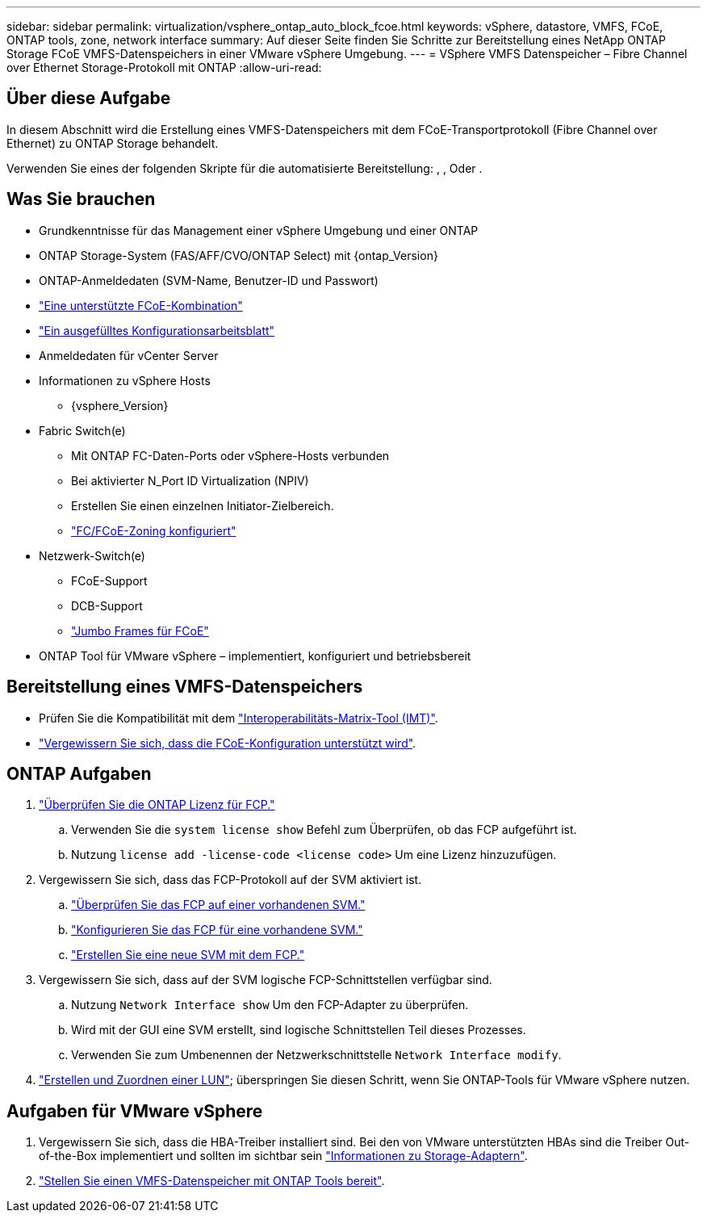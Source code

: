 ---
sidebar: sidebar 
permalink: virtualization/vsphere_ontap_auto_block_fcoe.html 
keywords: vSphere, datastore, VMFS, FCoE, ONTAP tools, zone, network interface 
summary: Auf dieser Seite finden Sie Schritte zur Bereitstellung eines NetApp ONTAP Storage FCoE VMFS-Datenspeichers in einer VMware vSphere Umgebung. 
---
= VSphere VMFS Datenspeicher – Fibre Channel over Ethernet Storage-Protokoll mit ONTAP
:allow-uri-read: 




== Über diese Aufgabe

In diesem Abschnitt wird die Erstellung eines VMFS-Datenspeichers mit dem FCoE-Transportprotokoll (Fibre Channel over Ethernet) zu ONTAP Storage behandelt.

Verwenden Sie eines der folgenden Skripte für die automatisierte Bereitstellung: , , Oder .



== Was Sie brauchen

* Grundkenntnisse für das Management einer vSphere Umgebung und einer ONTAP
* ONTAP Storage-System (FAS/AFF/CVO/ONTAP Select) mit {ontap_Version}
* ONTAP-Anmeldedaten (SVM-Name, Benutzer-ID und Passwort)
* link:++https://docs.netapp.com/ontap-9/topic/com.netapp.doc.dot-cm-sanconf/GUID-CE5218C0-2572-4E12-9C72-BF04D5CE222A.html++["Eine unterstützte FCoE-Kombination"]
* link:++https://docs.netapp.com/ontap-9/topic/com.netapp.doc.exp-fc-esx-cpg/GUID-429C4DDD-5EC0-4DBD-8EA8-76082AB7ADEC.html++["Ein ausgefülltes Konfigurationsarbeitsblatt"]
* Anmeldedaten für vCenter Server
* Informationen zu vSphere Hosts
+
** {vsphere_Version}


* Fabric Switch(e)
+
** Mit ONTAP FC-Daten-Ports oder vSphere-Hosts verbunden
** Bei aktivierter N_Port ID Virtualization (NPIV)
** Erstellen Sie einen einzelnen Initiator-Zielbereich.
** link:++https://docs.netapp.com/ontap-9/topic/com.netapp.doc.dot-cm-sanconf/GUID-374F3D38-43B3-423E-A710-2E2ABAC90D1A.html++["FC/FCoE-Zoning konfiguriert"]


* Netzwerk-Switch(e)
+
** FCoE-Support
** DCB-Support
** link:++https://docs.netapp.com/ontap-9/topic/com.netapp.doc.dot-cm-sanag/GUID-16DEF659-E9C8-42B0-9B94-E5C5E2FEFF9C.html++["Jumbo Frames für FCoE"]


* ONTAP Tool für VMware vSphere – implementiert, konfiguriert und betriebsbereit




== Bereitstellung eines VMFS-Datenspeichers

* Prüfen Sie die Kompatibilität mit dem https://mysupport.netapp.com/matrix["Interoperabilitäts-Matrix-Tool (IMT)"].
* link:++https://docs.netapp.com/ontap-9/topic/com.netapp.doc.exp-fc-esx-cpg/GUID-7D444A0D-02CE-4A21-8017-CB1DC99EFD9A.html++["Vergewissern Sie sich, dass die FCoE-Konfiguration unterstützt wird"].




== ONTAP Aufgaben

. link:++https://docs.netapp.com/ontap-9/topic/com.netapp.doc.dot-cm-cmpr-980/system__license__show.html++["Überprüfen Sie die ONTAP Lizenz für FCP."]
+
.. Verwenden Sie die `system license show` Befehl zum Überprüfen, ob das FCP aufgeführt ist.
.. Nutzung `license add -license-code <license code>` Um eine Lizenz hinzuzufügen.


. Vergewissern Sie sich, dass das FCP-Protokoll auf der SVM aktiviert ist.
+
.. link:++https://docs.netapp.com/ontap-9/topic/com.netapp.doc.exp-fc-esx-cpg/GUID-1C31DF2B-8453-4ED0-952A-DF68C3D8B76F.html++["Überprüfen Sie das FCP auf einer vorhandenen SVM."]
.. link:++https://docs.netapp.com/ontap-9/topic/com.netapp.doc.exp-fc-esx-cpg/GUID-D322649F-0334-4AD7-9700-2A4494544CB9.html++["Konfigurieren Sie das FCP für eine vorhandene SVM."]
.. link:++https://docs.netapp.com/ontap-9/topic/com.netapp.doc.exp-fc-esx-cpg/GUID-0FCB46AA-DA18-417B-A9EF-B6A665DB77FC.html++["Erstellen Sie eine neue SVM mit dem FCP."]


. Vergewissern Sie sich, dass auf der SVM logische FCP-Schnittstellen verfügbar sind.
+
.. Nutzung `Network Interface show` Um den FCP-Adapter zu überprüfen.
.. Wird mit der GUI eine SVM erstellt, sind logische Schnittstellen Teil dieses Prozesses.
.. Verwenden Sie zum Umbenennen der Netzwerkschnittstelle `Network Interface modify`.


. link:++https://docs.netapp.com/ontap-9/topic/com.netapp.doc.dot-cm-sanag/GUID-D4DAC7DB-A6B0-4696-B972-7327EE99FD72.html++["Erstellen und Zuordnen einer LUN"]; überspringen Sie diesen Schritt, wenn Sie ONTAP-Tools für VMware vSphere nutzen.




== Aufgaben für VMware vSphere

. Vergewissern Sie sich, dass die HBA-Treiber installiert sind. Bei den von VMware unterstützten HBAs sind die Treiber Out-of-the-Box implementiert und sollten im sichtbar sein link:++https://docs.vmware.com/en/VMware-vSphere/7.0/com.vmware.vsphere.storage.doc/GUID-ED20B7BE-0D1C-4BF7-85C9-631D45D96FEC.html++["Informationen zu Storage-Adaptern"].
. link:++https://docs.netapp.com/vapp-98/topic/com.netapp.doc.vsc-iag/GUID-D7CAD8AF-E722-40C2-A4CB-5B4089A14B00.html++["Stellen Sie einen VMFS-Datenspeicher mit ONTAP Tools bereit"].

